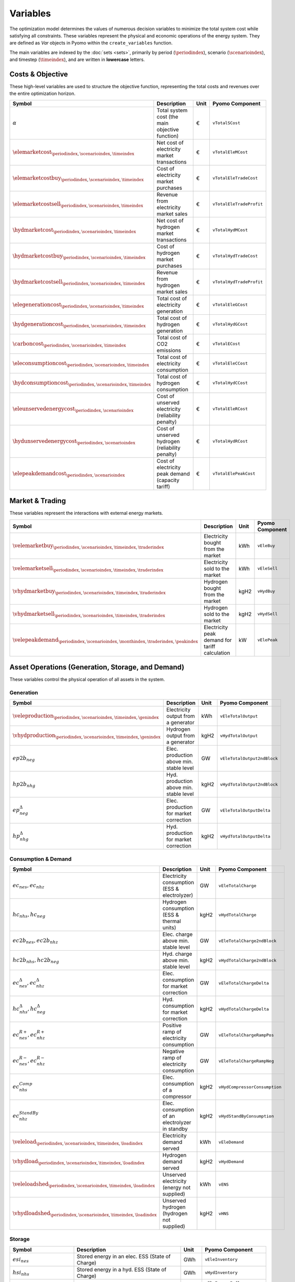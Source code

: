 .. _variables:

Variables
=========

The optimization model determines the values of numerous decision variables to minimize the total system cost while satisfying all constraints. These variables represent the physical and economic operations of the energy system. They are defined as `Var` objects in Pyomo within the ``create_variables`` function.

The main variables are indexed by the :doc:`sets <sets>`, primarily by period (:math:`\periodindex`), scenario (:math:`\scenarioindex`), and timestep (:math:`\timeindex`), and are written in **lowercase** letters.

Costs & Objective
-----------------

These high-level variables are used to structure the objective function, representing the total costs and revenues over the entire optimization horizon.

.. list-table::
   :widths: 30 50 10 30
   :header-rows: 1

   * - **Symbol**
     - **Description**
     - **Unit**
     - **Pyomo Component**
   * - :math:`\alpha`
     - Total system cost (the main objective function)
     - €
     - ``vTotalSCost``
   * - :math:`\elemarketcost_{\periodindex,\scenarioindex,\timeindex}`
     - Net cost of electricity market transactions
     - €
     - ``vTotalEleMCost``
   * - :math:`\elemarketcostbuy_{\periodindex,\scenarioindex,\timeindex}`
     - Cost of electricity market purchases
     - €
     - ``vTotalEleTradeCost``
   * - :math:`\elemarketcostsell_{\periodindex,\scenarioindex,\timeindex}`
     - Revenue from electricity market sales
     - €
     - ``vTotalEleTradeProfit``
   * - :math:`\hydmarketcost_{\periodindex,\scenarioindex,\timeindex}`
     - Net cost of hydrogen market transactions
     - €
     - ``vTotalHydMCost``
   * - :math:`\hydmarketcostbuy_{\periodindex,\scenarioindex,\timeindex}`
     - Cost of hydrogen market purchases
     - €
     - ``vTotalHydTradeCost``
   * - :math:`\hydmarketcostsell_{\periodindex,\scenarioindex,\timeindex}`
     - Revenue from hydrogen market sales
     - €
     - ``vTotalHydTradeProfit``
   * - :math:`\elegenerationcost_{\periodindex,\scenarioindex,\timeindex}`
     - Total cost of electricity generation
     - €
     - ``vTotalEleGCost``
   * - :math:`\hydgenerationcost_{\periodindex,\scenarioindex,\timeindex}`
     - Total cost of hydrogen generation
     - €
     - ``vTotalHydGCost``
   * - :math:`\carboncost_{\periodindex,\scenarioindex,\timeindex}`
     - Total cost of CO2 emissions
     - €
     - ``vTotalECost``
   * - :math:`\eleconsumptioncost_{\periodindex,\scenarioindex,\timeindex}`
     - Total cost of electricity consumption
     - €
     - ``vTotalEleCCost``
   * - :math:`\hydconsumptioncost_{\periodindex,\scenarioindex,\timeindex}`
     - Total cost of hydrogen consumption
     - €
     - ``vTotalHydCCost``
   * - :math:`\eleunservedenergycost_{\periodindex,\scenarioindex}`
     - Cost of unserved electricity (reliability penalty)
     - €
     - ``vTotalEleRCost``
   * - :math:`\hydunservedenergycost_{\periodindex,\scenarioindex}`
     - Cost of unserved hydrogen (reliability penalty)
     - €
     - ``vTotalHydRCost``
   * - :math:`\elepeakdemandcost_{\periodindex,\scenarioindex}`
     - Cost of electricity peak demand (capacity tariff)
     - €
     - ``vTotalElePeakCost``

Market & Trading
----------------

These variables represent the interactions with external energy markets.

.. list-table::
   :widths: 30 50 10 30
   :header-rows: 1

   * - **Symbol**
     - **Description**
     - **Unit**
     - **Pyomo Component**
   * - :math:`\velemarketbuy_{\periodindex,\scenarioindex,\timeindex,\traderindex}`
     - Electricity bought from the market
     - kWh
     - ``vEleBuy``
   * - :math:`\velemarketsell_{\periodindex,\scenarioindex,\timeindex,\traderindex}`
     - Electricity sold to the market
     - kWh
     - ``vEleSell``
   * - :math:`\vhydmarketbuy_{\periodindex,\scenarioindex,\timeindex,\traderindex}`
     - Hydrogen bought from the market
     - kgH2
     - ``vHydBuy``
   * - :math:`\vhydmarketsell_{\periodindex,\scenarioindex,\timeindex,\traderindex}`
     - Hydrogen sold to the market
     - kgH2
     - ``vHydSell``
   * - :math:`\velepeakdemand_{\periodindex,\scenarioindex,\monthindex,\traderindex,\peakindex}`
     - Electricity peak demand for tariff calculation
     - kW
     - ``vElePeak``

Asset Operations (Generation, Storage, and Demand)
--------------------------------------------------

These variables control the physical operation of all assets in the system.

**Generation**
~~~~~~~~~~~~~~

.. list-table::
   :widths: 30 50 10 30
   :header-rows: 1

   * - **Symbol**
     - **Description**
     - **Unit**
     - **Pyomo Component**
   * - :math:`\veleproduction_{\periodindex,\scenarioindex,\timeindex,\genindex}`
     - Electricity output from a generator
     - kWh
     - ``vEleTotalOutput``
   * - :math:`\vhydproduction_{\periodindex,\scenarioindex,\timeindex,\genindex}`
     - Hydrogen output from a generator
     - kgH2
     - ``vHydTotalOutput``
   * - :math:`ep2b_{neg}`
     - Elec. production above min. stable level
     - GW
     - ``vEleTotalOutput2ndBlock``
   * - :math:`hp2b_{nhg}`
     - Hyd. production above min. stable level
     - kgH2
     - ``vHydTotalOutput2ndBlock``
   * - :math:`ep^{\Delta}_{neg}`
     - Elec. production for market correction
     - GW
     - ``vEleTotalOutputDelta``
   * - :math:`hp^{\Delta}_{nhg}`
     - Hyd. production for market correction
     - kgH2
     - ``vHydTotalOutputDelta``

**Consumption & Demand**
~~~~~~~~~~~~~~~~~~~~~~~~

.. list-table::
   :widths: 30 50 10 30
   :header-rows: 1

   * - **Symbol**
     - **Description**
     - **Unit**
     - **Pyomo Component**
   * - :math:`ec_{nes}, ec_{nhz}`
     - Electricity consumption (ESS & electrolyzer)
     - GW
     - ``vEleTotalCharge``
   * - :math:`hc_{nhs}, hc_{neg}`
     - Hydrogen consumption (ESS & thermal units)
     - kgH2
     - ``vHydTotalCharge``
   * - :math:`ec2b_{nes}, ec2b_{nhz}`
     - Elec. charge above min. stable level
     - GW
     - ``vEleTotalCharge2ndBlock``
   * - :math:`hc2b_{nhs}, hc2b_{neg}`
     - Hyd. charge above min. stable level
     - kgH2
     - ``vHydTotalCharge2ndBlock``
   * - :math:`ec^{\Delta}_{nes}, ec^{\Delta}_{nhz}`
     - Elec. consumption for market correction
     - GW
     - ``vEleTotalChargeDelta``
   * - :math:`hc^{\Delta}_{nhs}, hc^{\Delta}_{neg}`
     - Hyd. consumption for market correction
     - kgH2
     - ``vHydTotalChargeDelta``
   * - :math:`ec^{R+}_{nes}, ec^{R+}_{nhz}`
     - Positive ramp of electricity consumption
     - GW
     - ``vEleTotalChargeRampPos``
   * - :math:`ec^{R-}_{nes}, ec^{R-}_{nhz}`
     - Negative ramp of electricity consumption
     - GW
     - ``vEleTotalChargeRampNeg``
   * - :math:`ec^{Comp}_{nhs}`
     - Elec. consumption of a compressor
     - kgH2
     - ``vHydCompressorConsumption``
   * - :math:`ec^{StandBy}_{nhz}`
     - Elec. consumption of an electrolyzer in standby
     - kgH2
     - ``vHydStandByConsumption``
   * - :math:`\veleload_{\periodindex,\scenarioindex,\timeindex,\loadindex}`
     - Electricity demand served
     - kWh
     - ``vEleDemand``
   * - :math:`\vhydload_{\periodindex,\scenarioindex,\timeindex,\loadindex}`
     - Hydrogen demand served
     - kgH2
     - ``vHydDemand``
   * - :math:`\veleloadshed_{\periodindex,\scenarioindex,\timeindex,\loadindex}`
     - Unserved electricity (energy not supplied)
     - kWh
     - ``vENS``
   * - :math:`\vhydloadshed_{\periodindex,\scenarioindex,\timeindex,\loadindex}`
     - Unserved hydrogen (hydrogen not supplied)
     - kgH2
     - ``vHNS``

**Storage**
~~~~~~~~~~~

.. list-table::
   :widths: 30 50 10 30
   :header-rows: 1

   * - **Symbol**
     - **Description**
     - **Unit**
     - **Pyomo Component**
   * - :math:`esi_{nes}`
     - Stored energy in an elec. ESS (State of Charge)
     - GWh
     - ``vEleInventory``
   * - :math:`hsi_{nhs}`
     - Stored energy in a hyd. ESS (State of Charge)
     - GWh
     - ``vHydInventory``
   * - :math:`eei_{nes}` / :math:`eeo_{nes}`
     - Inflows/Outflows of an electricity ESS
     - GWh
     - ``vEleEnergyInflows``, ``vEleEnergyOutflows``
   * - :math:`hei_{nhs}` / :math:`heo_{nhs}`
     - Inflows/Outflows of a hydrogen ESS
     - GWh
     - ``vHydEnergyInflows``, ``vHydEnergyOutflows``
   * - :math:`ess_{nes}`
     - Spilled energy from an electricity ESS
     - GWh
     - ``vEleSpillage``
   * - :math:`hss_{nhs}`
     - Spilled energy from a hydrogen ESS
     - GWh
     - ``vHydSpillage``

Ancillary Services
------------------

.. list-table::
   :widths: 30 50 10 30
   :header-rows: 1

   * - **Symbol**
     - **Description**
     - **Unit**
     - **Pyomo Component**
   * - :math:`up^{SR}_{neg}, dp^{SR}_{neg}`
     - Up/down SR from a producer (gen/ESS)
     - GW
     - ``vEleReserveProd_Up_SR``, ``vEleReserveProd_Down_SR``
   * - :math:`uc^{SR}_{nes}, dc^{SR}_{nes}`
     - Up/down SR from a consumer (ESS)
     - GW
     - ``vEleReserveCons_Up_SR``, ``vEleReserveCons_Down_SR``
   * - :math:`up^{TR}_{ωneg}, dp^{TR}_{ωneg}`
     - Up/down TR from a producer (gen/ESS)
     - GW
     - ``vEleReserveProd_Up_TR``, ``vEleReserveProd_Down_TR``
   * - :math:`uc^{TR}_{ωnes}, dc^{TR}_{ωnes}`
     - Up/down TR from a consumer (ESS)
     - GW
     - ``vEleReserveCons_Up_TR``, ``vEleReserveCons_Down_TR``

Network
-------

.. list-table::
   :widths: 30 50 10 30
   :header-rows: 1

   * - **Symbol**
     - **Description**
     - **Unit**
     - **Pyomo Component**
   * - :math:`ef_{nijc}`
     - Electricity flow on a transmission line
     - GW
     - ``vEleNetFlow``
   * - :math:`hf_{nijc}`
     - Hydrogen flow in a pipeline
     - kgH2
     - ``vHydNetFlow``
   * - :math:`theta_{ni}`
     - Voltage angle at a node (for DC power flow)
     - rad
     - ``vEleNetTheta``

Binary & Logical
----------------

These binary (0 or 1) variables model on/off decisions, operational states, and logical constraints.

.. list-table::
   :widths: 30 50 10 30
   :header-rows: 1

   * - **Symbol**
     - **Description**
     - **Unit**
     - **Pyomo Component**
   * - :math:`euc_{neg}, esu_{neg}, esd_{neg}`
     - Commitment, startup, & shutdown of an elec. unit
     - {0,1}
     - ``vGenCommitment``, ``vGenStartup``, ``vGenShutdown``
   * - :math:`euc^{max}_{neg}`
     - Maximum commitment of an elec. unit
     - {0,1}
     - ``vGenMaxCommitment``
   * - :math:`huc_{nhg}`
     - Commitment of a hydrogen unit
     - {0,1}
     - ``vHydCommitment``, ``vHydStartup``, ``vHydShutdown``
   * - :math:`huc^{max}_{nhg}`
     - Maximum commitment of a hydrogen unit
     - {0,1}
     - ``vHydMaxCommitment``
   * - :math:`esf_{nes}`
     - Operating state of an elec. ESS (charge/discharge)
     - {0,1}
     - ``vEleStorOperat``
   * - :math:`hsf_{nhs}`
     - Operating state of a hyd. ESS (charge/discharge)
     - {0,1}
     - ``vHydStorOperat``
   * - :math:`hcf_{nhs}`
     - Operating state of a hydrogen compressor (on/off)
     - {0,1}
     - ``vHydCompressorOperat``
   * - :math:`hsb_{nhg}`
     - Standby mode of an electrolyzer (on/off)
     - {0,1}
     - ``vHydStandBy``

Variable Bounding and Fixing
----------------------------

To improve performance and ensure physical realism, the model applies tight bounds to variables and, in some cases, fixes them entirely during a pre-processing step within the ``create_variables`` function.

**Bounding:**

Each decision variable is bounded using physical and economic parameters provided in the input data. For example, the ``vEleTotalOutput`` of a generator is bounded between 0 and its maximum power capacity (``pEleMaxPower``) for each specific time step. This ensures that the solver only explores a feasible solution space.

**Fixing:**

Variable fixing is a powerful technique used to reduce the complexity of the optimization problem. If a variable's value can be determined with certainty before the solve, it is fixed to that value. This effectively removes it from the set of variables the solver needs to determine. Examples include:

*   **Unavailable Assets**: If a generator has a maximum capacity of zero at a certain time (e.g., due to a planned outage or no renewable resource), its output variable (``vEleTotalOutput``) is fixed to 0 for that time.
*   **Logical Constraints**: If a storage unit has no charging capacity, its charging variable (``vEleTotalCharge``) is fixed to 0.
*   **Reference Values**: The voltage angle (``vEleNetTheta``) of the designated reference node is fixed to 0 to provide a reference for the DC power flow calculation.

**Benefits:**

This strategy of tightly bounding and fixing variables is crucial for the model's performance and scalability. By reducing the number of free variables and constraining the solution space, it:

*   Creates a **tighter model formulation**, which can be solved more efficiently.
*   **Reduces the overall problem size**, leading to faster computation times.
*   Improves the model's **scalability**, allowing it to handle larger and more complex energy systems without a prohibitive increase in solve time.